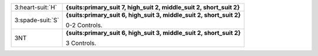 .. table::
    :widths: auto

    +--------------------+----------------------------------------------------------------------+
    | 3\ :heart-suit:`H` | **{suits:primary_suit 7, high_suit 2, middle_suit 2, short_suit 2}** |
    |                    |                                                                      |
    +--------------------+----------------------------------------------------------------------+
    | 3\ :spade-suit:`S` | **{suits:primary_suit 6, high_suit 3, middle_suit 2, short_suit 2}** |
    |                    |                                                                      |
    |                    | 0-2 Controls.                                                        |
    |                    |                                                                      |
    +--------------------+----------------------------------------------------------------------+
    | 3NT                | **{suits:primary_suit 6, high_suit 3, middle_suit 2, short_suit 2}** |
    |                    |                                                                      |
    |                    | 3 Controls.                                                          |
    |                    |                                                                      |
    |                    |                                                                      |
    +--------------------+----------------------------------------------------------------------+
